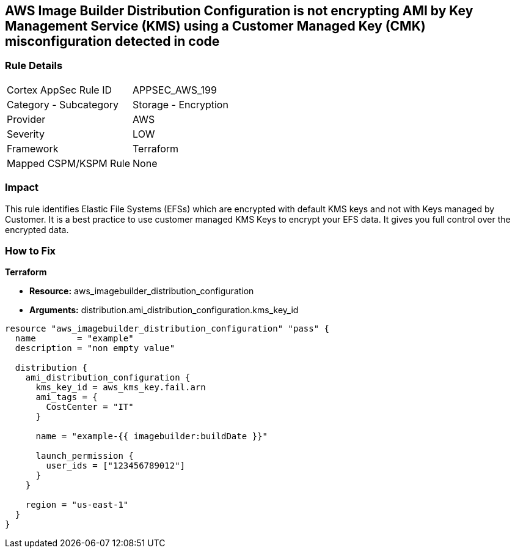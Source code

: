 == AWS Image Builder Distribution Configuration is not encrypting AMI by Key Management Service (KMS) using a Customer Managed Key (CMK) misconfiguration detected in code


=== Rule Details

[cols="1,2"]
|===
|Cortex AppSec Rule ID |APPSEC_AWS_199
|Category - Subcategory |Storage - Encryption
|Provider |AWS
|Severity |LOW
|Framework |Terraform
|Mapped CSPM/KSPM Rule |None
|===
 



=== Impact
This rule identifies Elastic File Systems (EFSs) which are encrypted with default KMS keys and not with Keys managed by Customer.
It is a best practice to use customer managed KMS Keys to encrypt your EFS data.
It gives you full control over the encrypted data.

=== How to Fix


*Terraform* 


* *Resource:* aws_imagebuilder_distribution_configuration
* *Arguments:* distribution.ami_distribution_configuration.kms_key_id


[source,go]
----
resource "aws_imagebuilder_distribution_configuration" "pass" {
  name        = "example"
  description = "non empty value"

  distribution {
    ami_distribution_configuration {
      kms_key_id = aws_kms_key.fail.arn
      ami_tags = {
        CostCenter = "IT"
      }

      name = "example-{{ imagebuilder:buildDate }}"

      launch_permission {
        user_ids = ["123456789012"]
      }
    }

    region = "us-east-1"
  }
}
----
